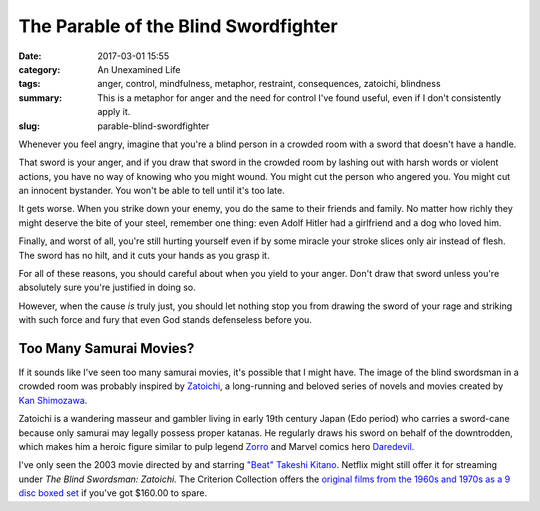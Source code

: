 The Parable of the Blind Swordfighter
#####################################

:date: 2017-03-01 15:55
:category: An Unexamined Life
:tags: anger, control, mindfulness, metaphor, restraint, consequences, zatoichi, blindness
:summary: This is a metaphor for anger and the need for control I've found useful, even if I don't consistently apply it.
:slug: parable-blind-swordfighter


Whenever you feel angry, imagine that you're a blind person in a crowded room with a sword that doesn't have a handle.

That sword is your anger, and if you draw that sword in the crowded room by lashing out with harsh words or violent actions, you have no way of knowing who you might wound. You might cut the person who angered you. You might cut an innocent bystander. You won't be able to tell until it's too late.

It gets worse. When you strike down your enemy, you do the same to their friends and family. No matter how richly they might deserve the bite of your steel, remember one thing: even Adolf Hitler had a girlfriend and a dog who loved him.

Finally, and worst of all, you're still hurting yourself even if by some miracle your stroke slices only air instead of flesh. The sword has no hilt, and it cuts your hands as you grasp it.

For all of these reasons, you should careful about when you yield to your anger. Don't draw that sword unless you're absolutely sure you're justified in doing so.

However, when the cause *is* truly just, you should let nothing stop you from drawing the sword of your rage and striking with such force and fury that even God stands defenseless before you.

Too Many Samurai Movies?
========================

If it sounds like I've seen too many samurai movies, it's possible that I might have. The image of the blind swordsman in a crowded room was probably inspired by `Zatoichi <https://en.wikipedia.org/wiki/Zatoichi>`_, a long-running and beloved series of novels and movies created by `Kan Shimozawa <https://en.wikipedia.org/wiki/Kan_Shimozawa>`_. 

.. image:: {filename}/images/zatoichi-blind-samurai.png
	:width: 400px
	:height: 300px
	:alt: A still from one of the old Zatoichi films
	:align: center
	:target: {filename}/images/zatoichi-blind-samurai.jpg

Zatoichi is a wandering masseur and gambler living in early 19th century Japan (Edo period) who carries a sword-cane because only samurai may legally possess proper katanas. He regularly draws his sword on behalf of the downtrodden, which makes him a heroic figure similar to pulp legend `Zorro <https://en.wikipedia.org/wiki/Zorro>`_ and Marvel comics hero `Daredevil <https://en.wikipedia.org/wiki/Daredevil_(Marvel_Comics_character)>`_.

I've only seen the 2003 movie directed by and starring `"Beat" Takeshi Kitano <https://en.wikipedia.org/wiki/Takeshi_Kitano>`_. Netflix might still offer it for streaming under *The Blind Swordsman: Zatoichi*. The Criterion Collection offers the `original films from the 1960s and 1970s as a 9 disc boxed set <https://www.criterion.com/boxsets/1012-zatoichi-the-blind-swordsman>`_ if you've got $160.00 to spare.
